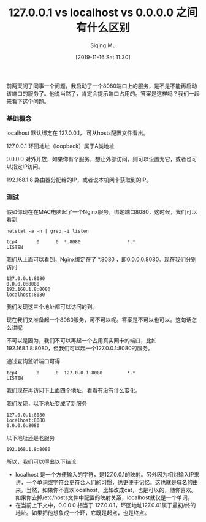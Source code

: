#+TITLE: 127.0.0.1 vs localhost vs 0.0.0.0 之间有什么区别
#+DATE: [2019-11-16 Sat 11:30]
#+AUTHOR: Siqing Mu

前两天问了同事一个问题，我启动了一个8080端口上的服务，是不是不能再启动该端口的服务了。他说当然了，肯定会提示端口占用的。答案是这样吗？我们一起来看下这个问题。

*** 基础概念

localhost 默认绑定在 127.0.0.1， 可从hosts配置文件看出。

127.0.0.1 环回地址（loopback）属于A类地址

0.0.0.0 对外开放，如果你有个服务，想让外部访问，则可以设置为它，或者也可以指定IP访问。

192.168.1.8 路由器分配给的IP，或者说本机网卡获取到的IP。

*** 测试

假如你现在在MAC电脑起了一个Nginx服务，绑定端口8080，这时候，我们可以看到

#+BEGIN_EXAMPLE
netstat -a -n | grep -i listen

tcp4       0      0  *.8080                 *.*                    LISTEN
#+END_EXAMPLE

我们从上面可以看到，Nginx绑定在了 *.8080 ，即0.0.0.0.8080。现在我们分别访问

#+BEGIN_EXAMPLE
127.0.0.1:8080
0.0.0.0:8080
192.168.1.8:8080
localhost:8080
#+END_EXAMPLE

我们发现这三个地址都可以访问的到。

现在我们又准备起一个8080服务，可不可以呢。答案是不可以也可以。这句话怎么讲呢

不可以是因为，我们不可以再起一个占用真实网卡的端口，比如192.168.1.8:8080，但我们可以起一个127.0.0.1:8080的服务。

通过查询监听端口可得
#+BEGIN_EXAMPLE
tcp4       0      0  127.0.0.1.8080         *.*                    LISTEN
#+END_EXAMPLE

我们现在再访问下上面四个地址，看看有没有什么变化。

我们发现，以下地址变成了新服务
#+BEGIN_EXAMPLE
127.0.0.1:8080
localhost:8080
0.0.0.0:8080
#+END_EXAMPLE

以下地址还是老服务
#+BEGIN_EXAMPLE
192.168.1.8:8080
#+END_EXAMPLE

所以，我们可以得出以下结论

+ localhost 是一个方便输入的字符，是127.0.0.1的映射。另外因为相对输入IP来讲，一个单词或字符会更符合人们的习惯，也更便于记忆。这也就是域名的由来。当然，如果你不喜欢localhost，比如改成cat，也是可以的，随你喜欢。如果你去掉/etc/hosts文件中配置的映射关系，localhost就仅是一个单词。
+ 在当前上下文中，0.0.0.0 相当于 127.0.0.1，环回地址127.0.01属于最初/终的地址。如果把他想象成一个环，它既是起点，也是终点。








